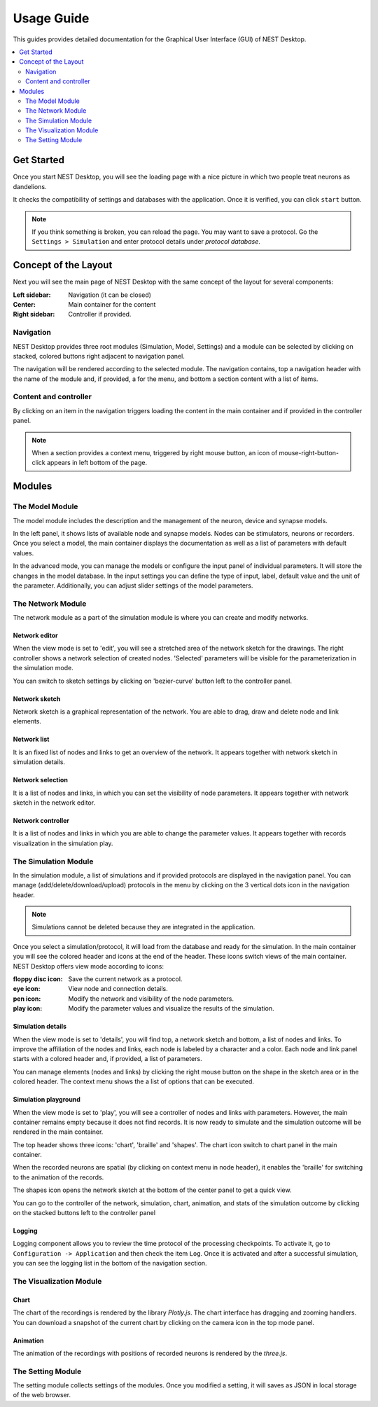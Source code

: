 Usage Guide
===========


This guides provides detailed documentation for the Graphical User Interface (GUI) of NEST Desktop.

.. contents::
   :local:
   :depth: 2


Get Started
-----------

Once you start NEST Desktop, you will see the loading page with a nice picture
in which two people treat neurons as dandelions.

It checks the compatibility of settings and databases with the application.
Once it is verified, you can click ``start`` button.

.. note::
   If you think something is broken, you can reload the page.
   You may want to save a protocol. Go the ``Settings > Simulation`` and enter protocol details under `protocol database`.


Concept of the Layout
---------------------

Next you will see the main page of NEST Desktop with the same concept of the layout for several components:

:Left sidebar: Navigation (it can be closed)
:Center: Main container for the content
:Right sidebar: Controller if provided.

|fa-bars| Navigation
^^^^^^^^^^^^^^^^^^^^

NEST Desktop provides three root modules (Simulation, Model, Settings) and
a module can be selected by clicking on stacked, colored buttons right adjacent to navigation panel.

|gif-navigation|

The navigation will be rendered according to the selected module.
The navigation contains, top a navigation header with the name of the module and, if provided, a |fa-ellipsis-v| for the menu,
and bottom a section content with a list of items.

Content and controller
^^^^^^^^^^^^^^^^^^^^^^
By clicking on an item in the navigation triggers loading the content in the main container
and if provided in the controller panel.

.. note::
   When a section provides a context menu, triggered by right mouse button,
   an icon of mouse-right-button-click appears in left bottom of the page.


Modules
-------

|fa-square-root-alt| The Model Module
^^^^^^^^^^^^^^^^^^^^^^^^^^^^^^^^^^^^^

The model module includes the description and the management of the neuron, device and synapse models.

In the left panel, it shows lists of available node and synapse models. Nodes can be stimulators, neurons or recorders.
Once you select a model, the main container displays the documentation as well as a list of parameters with default values.

In the advanced mode, you can manage the models or configure the input panel of individual parameters.
It will store the changes in the model database.
In the input settings you can define the type of input, label, default value and the unit of the parameter.
Additionally, you can adjust slider settings of the model parameters.


The Network Module
^^^^^^^^^^^^^^^^^^

The network module as a part of the simulation module is where you can create and modify networks.

|fa-pen| Network editor
~~~~~~~~~~~~~~~~~~~~~~~

When the view mode is set to 'edit', you will see a stretched area of the network sketch for the drawings.
The right controller shows a network selection of created nodes.
'Selected' parameters will be visible for the parameterization in the simulation mode.

You can switch to sketch settings by clicking on 'bezier-curve' button left to the controller panel.

|fa-shapes| Network sketch
~~~~~~~~~~~~~~~~~~~~~~~~~~

.. raw:: html

   <embed>
     <img src="../_static/img/gif/build-network.gif">
   </embed>

Network sketch is a graphical representation of the network.
You are able to drag, draw and delete node and link elements.

Network list
~~~~~~~~~~~~

It is an fixed list of nodes and links to get an overview of the network.
It appears together with network sketch in simulation details.

Network selection
~~~~~~~~~~~~~~~~~

It is a list of nodes and links, in which you can set the visibility of node parameters.
It appears together with network sketch in the network editor.

Network controller
~~~~~~~~~~~~~~~~~~

It is a list of nodes and links in which you are able to change the parameter values.
It appears together with records visualization in the simulation play.


|fa-brain| The Simulation Module
^^^^^^^^^^^^^^^^^^^^^^^^^^^^^^^^

In the simulation module, a list of simulations and if provided protocols are displayed in the navigation panel.
You can manage (add/delete/download/upload) protocols in the menu by clicking on the 3 vertical dots icon in the navigation header.

.. note::
   Simulations cannot be deleted because they are integrated in the application.

Once you select a simulation/protocol, it will load from the database and ready for the simulation.
In the main container you will see the colored header and icons at the end of the header.
These icons switch views of the main container. NEST Desktop offers view mode according to icons:

.. raw:: html

   <embed>
     <img src="../_static/img/gif/simulation-toolbar-button.gif">
   </embed>

:floppy disc icon: Save the current network as a protocol.
:eye icon: View node and connection details.
:pen icon: Modify the network and visibility of the node parameters.
:play icon: Modify the parameter values and visualize the results of the simulation.

|fa-eye| Simulation details
~~~~~~~~~~~~~~~~~~~~~~~~~~~

When the view mode is set to 'details', you will find top, a network sketch and bottom, a list of nodes and links.
To improve the affiliation of the nodes and links, each node is labeled by a character and a color.
Each node and link panel starts with a colored header and, if provided, a list of parameters.

You can manage elements (nodes and links) by clicking the right mouse button on the shape
in the sketch area or in the colored header. The context menu shows the a list of options that can be executed.

|fa-play| Simulation playground
~~~~~~~~~~~~~~~~~~~~~~~~~~~~~~~

When the view mode is set to 'play', you will see a controller of nodes and links with parameters.
However, the main container remains empty because it does not find records. It is now ready to simulate and
the simulation outcome will be rendered in the main container.

The top header shows three icons: 'chart', 'braille' and 'shapes'.
The chart icon switch to chart panel in the main container.

When the recorded neurons are spatial (by clicking on context menu in node header),
it enables the 'braille' for switching to the animation of the records.

The shapes icon opens the network sketch at the bottom of the center panel to get a quick view.

You can go to the controller of the network, simulation, chart, animation, and stats of the simulation outcome
by clicking on the stacked buttons left to the controller panel

Logging
~~~~~~~

.. raw:: html

   <embed>
     <img src="../_static/img/gif/logging.gif">
   </embed>

Logging component allows you to review the time protocol of the processing checkpoints.
To activate it, go to ``Configuration -> Application`` and then check the item ``Log``.
Once it is activated and after a successful simulation, you can see the logging list in the bottom of the navigation section.

The Visualization Module
^^^^^^^^^^^^^^^^^^^^^^^^

|fa-chart-line| Chart
~~~~~~~~~~~~~~~~~~~~~

The chart of the recordings is rendered by the library `Plotly.js`.
The chart interface has dragging and zooming handlers.
You can download a snapshot of the current chart by clicking on the camera icon in the top mode panel.

|fa-braille| Animation
~~~~~~~~~~~~~~~~~~~~~~

The animation of the recordings with positions of recorded neurons is rendered by the `three.js`.


|fa-cog| The Setting Module
^^^^^^^^^^^^^^^^^^^^^^^^^^^

The setting module collects settings of the modules.
Once you modified a setting, it will saves as JSON in local storage of the web browser.





.. |gif-navigation| image:: ../_static/img/gif/navigation.gif

.. |fa-bars| image:: ../_static/img/font-awesome/bars.svg
   :width: 16px
   :alt:
   :target: #

.. |fa-braille| image:: ../_static/img/font-awesome/braille.svg
   :width: 16px
   :alt:
   :target: #

.. |fa-brain| image:: ../_static/img/font-awesome/brain.svg
   :width: 20px
   :alt:
   :target: #

.. |fa-chart-line| image:: ../_static/img/font-awesome/chart-line.svg
   :width: 16px
   :alt:
   :target: #

.. |fa-cog| image:: ../_static/img/font-awesome/cog.svg
   :width: 16px
   :alt:
   :target: #

.. |fa-ellipsis-v| image:: ../_static/img/font-awesome/ellipsis-v.svg
   :width: 8px
   :alt:
   :target: #

.. |fa-eye| image:: ../_static/img/font-awesome/eye.svg
   :width: 16px
   :alt:
   :target: #

.. |fa-pen| image:: ../_static/img/font-awesome/pen.svg
   :width: 16px
   :alt:
   :target: #

.. |fa-play| image:: ../_static/img/font-awesome/play.svg
   :width: 16px
   :alt:
   :target: #

.. |fa-shapes| image:: ../_static/img/font-awesome/shapes.svg
   :width: 16px
   :alt:
   :target: #

.. |fa-square-root-alt| image:: ../_static/img/font-awesome/square-root-alt.svg
   :width: 20px
   :alt:
   :target: #

